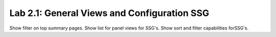 Lab 2.1: General Views and Configuration SSG
--------------------------------------------

Show filter on top summary pages.
Show list for panel views for SSG's.
Show sort and filter capabilities forSSG's.
